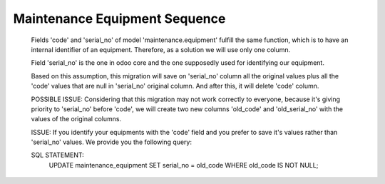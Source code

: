 ==============================
Maintenance Equipment Sequence
==============================

.. |badge1| image:: https://img.shields.io/badge/maturity-Beta-yellow.png
    :target: https://odoo-community.org/page/development-status
    :alt: Beta
.. |badge2| image:: https://img.shields.io/badge/licence-AGPL--3-blue.png
    :target: http://www.gnu.org/licenses/agpl-3.0-standalone.html
    :alt: License: AGPL-3
.. |badge3| image:: https://img.shields.io/badge/github-OCA%2Fmaintenance-lightgray.png?logo=github
    :target: https://github.com/OCA/maintenance/tree/14.0/maintenance_equipment_sequence
    :alt: OCA/maintenance
.. |badge4| image:: https://img.shields.io/badge/weblate-Translate%20me-F47D42.png
    :target: https://translation.odoo-community.org/projects/maintenance-14-0/maintenance-14-0-maintenance_equipment_sequence
    :alt: Translate me on Weblate
.. |badge5| image:: https://img.shields.io/badge/runbot-Try%20me-875A7B.png
    :target: https://runbot.odoo-community.org/runbot/240/14.0
    :alt: Try me on Runbot

|badge1| |badge2| |badge3| |badge4| |badge5|

    Fields 'code' and 'serial_no' of model 'maintenance.equipment' fulfill the
    same function, which is to have an internal identifier of an equipment.
    Therefore, as a solution we will use only one column.

    Field 'serial_no' is the one in odoo core and the one supposedly used for
    identifying our equipment.

    Based on this assumption, this migration will save on 'serial_no' column
    all the original values plus all the 'code' values that are null in
    'serial_no' original column. And after this, it will delete 'code' column.



    POSSIBLE ISSUE:
    Considering that this migration may not work correctly to everyone,
    because it's giving priority to 'serial_no' before 'code', we will create
    two new columns 'old_code' and 'old_serial_no' with the values of the
    original columns.

    ISSUE: If you identify your equipments with the 'code' field and you prefer to
    save it's values rather than 'serial_no' values. We provide you the following
    query:

    SQL STATEMENT:
        UPDATE maintenance_equipment
        SET serial_no = old_code
        WHERE old_code IS NOT NULL;

